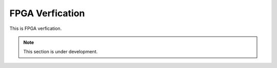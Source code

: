 FPGA Verfication
====


This is FPGA verfication.

.. note::

   This section is under development.
